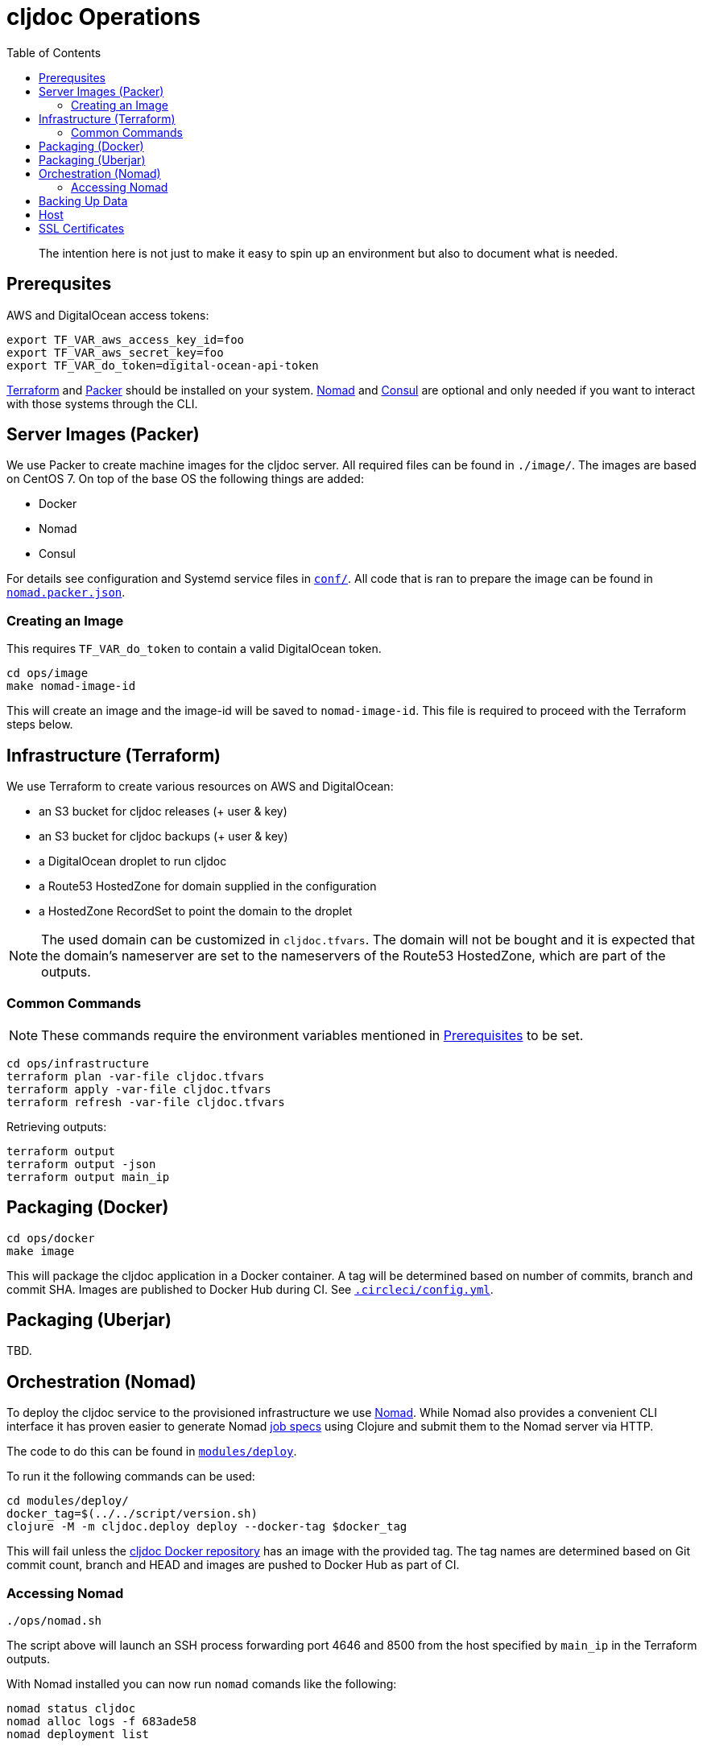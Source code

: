 = cljdoc Operations
:toc:

________________________________________________________________________
The intention here is not just to make it easy to spin up an environment
but also to document what is needed.
________________________________________________________________________

== Prerequsites

AWS and DigitalOcean access tokens:

[source,bash]
----
export TF_VAR_aws_access_key_id=foo
export TF_VAR_aws_secret_key=foo
export TF_VAR_do_token=digital-ocean-api-token
----

https://www.terraform.io[Terraform] and https://www.packer.io[Packer] should be installed on
your system. https://www.nomadproject.io[Nomad] and https://consul.io[Consul] are optional
and only needed if you want to interact with those systems through the CLI.

== Server Images (Packer)

We use Packer to create machine images for the cljdoc server. All
required files can be found in `./image/`. The images are based on CentOS 7.
On top of the base OS the following things are added:

- Docker
- Nomad
- Consul

For details see configuration and Systemd service files in link:image/conf[`conf/`]. All
code that is ran to prepare the image can be found in link:image/nomad.packer.json[`nomad.packer.json`].

=== Creating an Image

This requires `TF_VAR_do_token` to contain a valid DigitalOcean token.

[source,sh]
----
cd ops/image
make nomad-image-id
----

This will create an image and the image-id will be saved to `nomad-image-id`. This file is
required to proceed with the Terraform steps below.

== Infrastructure (Terraform)

We use Terraform to create various resources on AWS and DigitalOcean:

* an S3 bucket for cljdoc releases (+ user & key)
* an S3 bucket for cljdoc backups (+ user & key)
* a DigitalOcean droplet to run cljdoc
* a Route53 HostedZone for domain supplied in the configuration
* a HostedZone RecordSet to point the domain to the droplet

NOTE: The used domain can be customized in `cljdoc.tfvars`. The domain will
not be bought and it is expected that the domain’s nameserver are set to
the nameservers of the Route53 HostedZone, which are part of the
outputs.

=== Common Commands

NOTE: These commands require the environment variables mentioned in
link:#prerequisites[Prerequisites] to be set.

[source,sh]
----
cd ops/infrastructure
terraform plan -var-file cljdoc.tfvars
terraform apply -var-file cljdoc.tfvars
terraform refresh -var-file cljdoc.tfvars
----

Retrieving outputs:

[source,sh]
----
terraform output
terraform output -json
terraform output main_ip
----

== Packaging (Docker)

[source,sh]
----
cd ops/docker
make image
----

This will package the cljdoc application in a Docker container. A tag will be determined
based on number of commits, branch and commit SHA. Images are published to Docker Hub during
CI. See link:/.circleci/config.yml[`.circleci/config.yml`].

== Packaging (Uberjar)

TBD.

== Orchestration (Nomad)

To deploy the cljdoc service to the provisioned infrastructure we use
https://www.nomadproject.io[Nomad]. While Nomad also provides a convenient
CLI interface it has proven easier to generate Nomad
https://www.nomadproject.io/docs/job-specification/index.html[job specs]
using Clojure and submit them to the Nomad server via HTTP.

The code to do this can be found in link:/modules/deploy/[`modules/deploy`].

To run it the following commands can be used:

[source,sh]
----
cd modules/deploy/
docker_tag=$(../../script/version.sh)
clojure -M -m cljdoc.deploy deploy --docker-tag $docker_tag
----

This will fail unless the https://hub.docker.com/r/cljdoc/cljdoc/[cljdoc Docker repository]
has an image with the provided tag. The tag names are determined based on Git commit count,
branch and HEAD and images are pushed to Docker Hub as part of CI.

=== Accessing Nomad

[source,sh]
----
./ops/nomad.sh
----

The script above will launch an SSH process forwarding port 4646 and 8500 from the host
specified by `main_ip` in the Terraform outputs.

With Nomad installed you can now run `nomad` comands like the following:

[source,sh]
----
nomad status cljdoc
nomad alloc logs -f 683ade58
nomad deployment list
----

== Backing Up Data

See `backup.sh` and `restore.sh`.

Restoring from backups stored on S3:

[source,sh]
----
data_dir="/data/cljdoc/"
curl https://s3.amazonaws.com/cljdoc-backups/backup-2018-12-12.tar.gz -o backup.tar.gz
tar -xf backup.tar.gz -C "${data_dir}"
rm backup.tar.gz
----

== Host

By default the cljdoc web server binds to `localhost`.
This is a safe default for development work.

In production, we run the cljdoc web server from a docker container.
The production docker container launches the cljdoc web server with the `cljdoc.host` JVM system property to override the `localhost` default to `0.0.0.0`.

== SSL Certificates

https://traefik.io[Traefik] generates SSL certificates on demand but seems to have minor
bugs here and there. If we need to drop Traefik for some reason we could look into acme.sh:

* https://github.com/Neilpang/acme.sh
* https://github.com/Neilpang/acme.sh/wiki/How-to-issue-a-cert
* https://github.com/Neilpang/acme.sh/wiki/Run-acme.sh-in-docker
